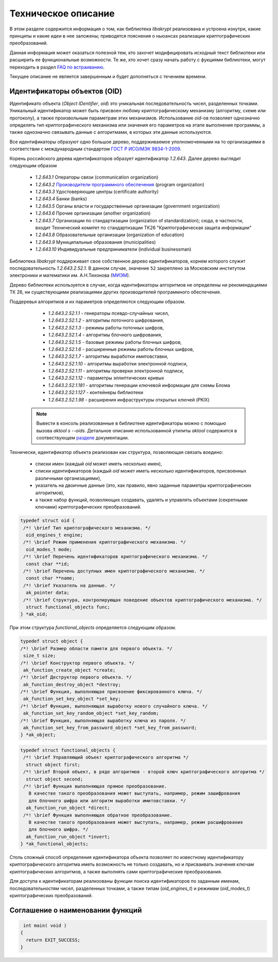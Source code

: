 Техническое описание
====================

В этом разделе содержится информация о том, как библиотека `libakrypt` реализована и устроена изнутри, 
какие принципы и какие идеи в нее заложены;
приводятся пояснения о ньюансах реализации криптографических преобразований.

Данная информация может оказаться полезной тем, кто захочет модифицировать исходный текст библиотеки или расширить ее
функциональные возможности.
Те же, кто хочет сразу начать работу с фукциями библиотеки,
могут переходить в раздел `FAQ по встраиванию <faq.html>`__.

Текущее описание не является завершенным и будет дополняться с течением времени.


Идентификаторы объектов (OID)
-----------------------------

Идентификато объекта (`Object IDentifier`, `oid`) это уникальная последовательность чисел, разделенных точками.
Уникальный идентификатор может быть присвоен любому криптографическому механизму (алгоритму, схеме или протоколу),
а также произвольным параметрам этих механизмов. Использование `oid`-ов позволяет однозначно определять тип криптографического
механизма или значения его параметров на этапе выполнения программы, а также однозначно связывать данные
с алгоритмами, в которых эти данные используются.

Все идентификаторы образуют одно большое дерево,
поддерживаемое уполномоченными на то организациями в соответствии с международным
стандартом `ГОСТ Р ИСО/МЭК 9834-1-2009 <https://files.stroyinf.ru/Data2/1/4293825/4293825307.pdf>`__.

Корень российского дерева идентификаторов образует идентификатор `1.2.643`.
Далее дерево выглядит следующим образом

    - `1.2.643.1`  Операторы связи (communication organization)
    - `1.2.643.2`  `Производители программного обеспечения <https://oid.iitrust.ru/oid_search/11/>`__ (program organization)
    - `1.2.643.3`  Удостоверяющие центры (certificate authority)
    - `1.2.643.4`  Банки (banks)
    - `1.2.643.5`  Органы власти и государственные организации (government organization)
    - `1.2.643.6`  Прочие организации (another organization)
    - `1.2.643.7`  Организации по стандартизации (organization of standardization); сюда, в частности, входит Технический комитет по стандартизации ТК26 "Криптографическая защита информации"
    - `1.2.643.8`  Образовательные организации (organization of education)
    - `1.2.643.9`  Муниципальные образования (municipalities)
    - `1.2.643.10` Индивидуальные предприниматели (individual businessman)


Библиотека `libakrypt` поддерживает свое собственное дерево идентификаторов, корнем которого
служит последовательность `1.2.643.2.52.1`.
В данном случае, значение ``52`` закреплено за
Московским институтом электроники и математики им. А.Н.Тихонова (`МИЭМ <https://miem.hse.ru>`__).

Дерево библиотеки используется в случае, когда идентификаторы алгоритмов не определены ни рекомендациями ТК 26,
ни существующими реализациями других производителей
программного обеспечения.

Поддеревья алгоритмов и их параметров определяются следующим образом.

  - `1.2.643.2.52.1.1` - генераторы псевдо-случайных чисел,
  - `1.2.643.2.52.1.2` - алгоритмы поточного шифрования,
  - `1.2.643.2.52.1.3` - режимы работы поточных шифров,
  - `1.2.643.2.52.1.4` - алгоритмы блочного шифрования,
  - `1.2.643.2.52.1.5` - базовые режимы работы блочных шифров,
  - `1.2.643.2.52.1.6` - расширенные режимы работы блочных шифров,
  - `1.2.643.2.52.1.7` - алгоритмы выработки имитовставки,

  - `1.2.643.2.52.1.10` - алгоритмы выработки электронной подписи,
  - `1.2.643.2.52.1.11` - алгоритмы проверки электронной подписи,
  - `1.2.643.2.52.1.12` - параметры эллиптических кривых

  - `1.2.643.2.52.1.181` - алгоритмы генерации ключевой информации для схемы Блома
  - `1.2.643.2.52.1.127` - контейнеры библиотеки
  - `1.2.643.2.52.1.98`  - расширения инфраструктуры открытых ключей (PKIX)

 .. note:: Вывести в консоль реализованные в библиотеке идентификаторы можно с помощью вызова `aktool s --oids`. Детальное описание использованной утилиты `aktool` содержится в соотвествующем `разделе <aktool.html>`__ документации.

Технически, идентификатор объекта реализован как структура,
позволяющая связать воедино:

  * списки имен (каждый `oid` может иметь несколько имен),
  * списки идентификаторов (каждый `oid` может иметь несколько идентификаторов, присвоенных различными организациями),
  * указатель на двоичные данные (это, как правило, явно заданные параметры криптографических алгоритмов),
  * а также набор функций, позволяющих создавать, удалять и управлять объектами (секретными ключами) криптографических преобразований.

.. code-block:: c

  typedef struct oid {
   /*! \brief Тип криптографического механизма. */
    oid_engines_t engine;
   /*! \brief Режим применения криптографического механизма. */
    oid_modes_t mode;
   /*! \brief Перечень идентификаторов криптографического механизма. */
    const char **id;
   /*! \brief Перечень доступных имен криптографического механизма. */
    const char **name;
   /*! \brief Указатель на данные. */
    ak_pointer data;
   /*! \brief Структура, контролирующая поведение объектов криптографического механизма. */
    struct functional_objects func;
  } *ak_oid;

При этом структура `functional_objects` определяется следующим образом.

.. code-block:: c

  typedef struct object {
  /*! \brief Размер области памяти для первого объекта. */
   size_t size;
  /*! \brief Конструктор первого объекта. */
   ak_function_create_object *create;
  /*! \brief Деструктор первого объекта. */
   ak_function_destroy_object *destroy;
  /*! \brief Функция, выполняющая присвоение фиксированного ключа. */
   ak_function_set_key_object *set_key;
  /*! \brief Функция, выполняющая выработку нового случайного ключа. */
   ak_function_set_key_random_object *set_key_random;
  /*! \brief Функция, выполняющая выработку ключа из пароля. */
   ak_function_set_key_from_password_object *set_key_from_password;
  } *ak_object;


.. code-block:: c

  typedef struct functional_objects {
   /*! \brief Управляющий объект криптографического алгоритма */
    struct object first;
   /*! \brief Второй объект, в ряде алгоритмов - второй ключ криптографического алгоритма */
    struct object second;
   /*! \brief Функция выполняющая прямое преобразование.
     В качестве такого преобразования может выступать, например, режим зашифрования
     для блочного шифра или алгоритм выработки имитовставки. */
    ak_function_run_object *direct;
   /*! \brief Функция выполняющая обратное преобразование.
     В качестве такого преобразования может выступать, например, режим расшифрования
     для блочного шифра. */
    ak_function_run_object *invert;
  } *ak_functional_objects;

Столь сложный способ определения идентификатора объекта позволяет
по известному идентификатору криптографического алгоритма
иметь возможность не только создавать, но и присваивать значения ключам криптографических алгоритмов,
а также выполнять сами криптографические преобразования.

Для доступа к идентификаторам реализованы функции поиска идентификаторов по заданным именам, последовательностям чисел, разделенных точками,
а также типам (`oid_engines_t`) и режимам (`oid_modes_t`) криптографических преобразований.


Соглашение о наименовании функций
---------------------------------


.. code-block:: c

  int main( void )
 {
   return EXIT_SUCCESS;
 }


.. c:function:: int ak_aead_create_xtsmac_kuznechik( ak_aead ctx, bool_t crf )

   Return a list of random ingredients as strings.

   :param ctx: Optional "kind" of ingredients.
   :type kind: ak_aead
   :param crf: Optional "kind" of ingredients.
   :type bool_t: ak_aead

   :return: The ingredients list.
   :rtype: int

